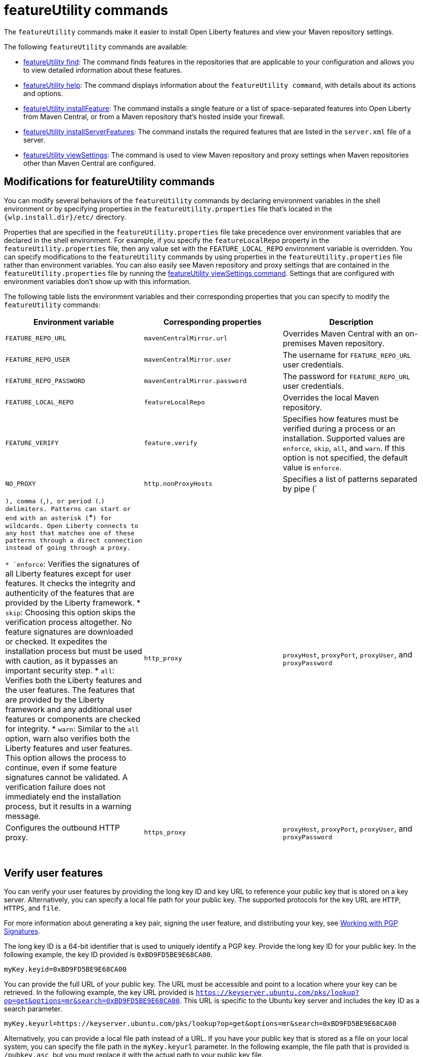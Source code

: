 //
// Copyright (c) 2021 IBM Corporation and others.
// Licensed under Creative Commons Attribution-NoDerivatives
// 4.0 International (CC BY-ND 4.0)
//   https://creativecommons.org/licenses/by-nd/4.0/
//
// Contributors:
//     IBM Corporation
//
:page-description: The `featureUtility` commands make it easier to install Open Liberty features and view your Maven repository settings.
:seo-title: featureUtility Commands - OpenLiberty.io
:seo-description: The `featureUtility` commands make it easier to install Open Liberty features and view your Maven repository settings.
:page-layout: general-reference
:page-type: general
= featureUtility commands

The `featureUtility` commands make it easier to install Open Liberty features and view your Maven repository settings.

The following `featureUtility` commands are available:

* xref:command/featureUtility-find.adoc[featureUtility find]: The command finds features in the repositories that are applicable to your configuration and allows you to view detailed information about these features.
* xref:command/featureUtility-help.adoc[featureUtility help]: The command displays information about the `featureUtility command`, with details about its actions and options.
* xref:command/featureUtility-installFeature.adoc[featureUtility installFeature]: The command installs a single feature or a list of space-separated features into Open Liberty from Maven Central, or from a Maven repository that’s hosted inside your firewall.
* xref:command/featureUtility-installServerFeatures.adoc[featureUtility installServerFeatures]: The command installs the required features that are listed in the `server.xml` file of a server.
* xref:command/featureUtility-viewSettings.adoc[featureUtility viewSettings]: The command is used to view Maven repository and proxy settings when Maven repositories other than Maven Central are configured.

[#mod]
== Modifications for featureUtility commands

You can modify several behaviors of the `featureUtility` commands by declaring environment variables in the shell environment or by specifying properties in the `featureUtility.properties` file that's located in the `{wlp.install.dir}/etc/` directory.

Properties that are specified in the `featureUtility.properties` file take precedence over environment variables that are declared in the shell environment.
For example, if you specify the `featureLocalRepo` property in the `featureUtility.properties` file, then any value set with the `FEATURE_LOCAL_REPO` environment variable is overridden.
You can specify modifications to the `featureUtility` commands by using properties in the `featureUtility.properties` file rather than environment variables.
You can also easily see Maven repository and proxy settings that are contained in the `featureUtility.properties` file by running the xref:command/featureUtility-viewSettings.adoc[featureUtility viewSettings command].
Settings that are configured with environment variables don't show up with this information.

The following table lists the environment variables and their corresponding properties that you can specify to modify the `featureUtility` commands:

[%header,cols=3*]
|===
|Environment variable
|Corresponding properties
|Description

|`FEATURE_REPO_URL`
|`mavenCentralMirror.url`
|Overrides Maven Central with an on-premises Maven repository.

|`FEATURE_REPO_USER`
|`mavenCentralMirror.user`
|The username for `FEATURE_REPO_URL` user credentials.

|`FEATURE_REPO_PASSWORD`
|`mavenCentralMirror.password`
|The password for `FEATURE_REPO_URL` user credentials.

|`FEATURE_LOCAL_REPO`
|`featureLocalRepo`
|Overrides the local Maven repository.

|`FEATURE_VERIFY`
|`feature.verify`
a|Specifies how features must be verified during a process or an installation.
Supported values are `enforce`, `skip`, `all`, and `warn`. If this option is not specified, the default value is `enforce`.

|`NO_PROXY`
|`http.nonProxyHosts`
|Specifies a list of patterns separated by pipe (`|`), comma (`,`), or period (`.`) delimiters. Patterns can start or end with an asterisk (`*`) for wildcards. Open Liberty connects to any host that matches one of these patterns through a direct connection instead of going through a proxy.

* `enforce`: Verifies the signatures of all Liberty features except for user features. It checks the integrity and authenticity of the features that are provided by the Liberty framework.
* `skip`: Choosing this option skips the verification process altogether. No feature signatures are downloaded or checked. It expedites the installation process but must be used with caution, as it bypasses an important security step.
* `all`: Verifies both the Liberty features and the user features. The features that are provided by the Liberty framework and any additional user features or components are checked for integrity.
* `warn`: Similar to the `all` option, warn also verifies both the Liberty features and user features. This option allows the process to continue, even if some feature signatures cannot be validated. A verification failure does not immediately end the installation process, but it results in a warning message.

|`http_proxy`
|`proxyHost`, `proxyPort`, `proxyUser`, and `proxyPassword`
a|Configures the outbound HTTP proxy.

|`https_proxy`
|`proxyHost`, `proxyPort`, `proxyUser`, and `proxyPassword`
a|Configures the outbound HTTPS proxy.

|===
{empty} +

== Verify user features

You can verify your user features by providing the long key ID and key URL to reference your public key that is stored on a key server. Alternatively, you can specify a local file path for your public key. The supported protocols for the key URL are `HTTP`, `HTTPS`, and `file`.

For more information about generating a key pair, signing the user feature, and distributing your key, see https://central.sonatype.org/publish/requirements/gpg/#signing-a-file[Working with PGP Signatures].

The long key ID is a 64-bit identifier that is used to uniquely identify a PGP key. Provide the long key ID for your public key. In the following example, the key ID provided is `0xBD9FD5BE9E68CA00`.
----
myKey.keyid=0xBD9FD5BE9E68CA00
----

You can provide the full URL of your public key. The URL must be accessible and point to a location where your key can be retrieved. In the following example, the key URL provided is `https://keyserver.ubuntu.com/pks/lookup?op=get&options=mr&search=0xBD9FD5BE9E68CA00`. This URL is specific to the Ubuntu key server and includes the key ID as a search parameter.
----
myKey.keyurl=https://keyserver.ubuntu.com/pks/lookup?op=get&options=mr&search=0xBD9FD5BE9E68CA00
----

Alternatively, you can provide a local file path instead of a URL. If you have your public key that is stored as a file on your local system, you can specify the file path in the `myKey.keyurl` parameter. In the following example, the file path that is provided is `/pubkey.asc`, but you must replace it with the actual path to your public key file.
----
myKey.keyurl=/pubkey.asc
----

== Install user features

You can specify the maven coordinates for the features BOM file to install user features by adding the `customBomFileName.featuresbom` property in the `featureUtility.properties` file, as shown in the following example:

----
customBomFileName.featuresbom=my.maven.coordinate:my-features-bom:version
----

== Define custom repositories

You can also define remote repositories by adding the `customRepoName.url` property in the `featureUtility.properties` file.
Each repository name must be unique, and defined repositories are accessed in the order that they're specified.
If a repository requires a username and password, also set the `customRepoName.user` and `customRepoName.password` properties.
In the following example, two custom repositories, `remoteRepo1` and `remoteRepo2`, are defined.
The `remoteRepo2` repository is secure so it also requires a username and password:

----
remoteRepo1.url=http://my-remote-server1/maven2
remoteRepo2.url=https://my-remote-server2/secure/maven2
remoteRepo2.user=operator
remoteRepo2.password={aes}KM8dhwcv892Ss1sawu9R+
----
